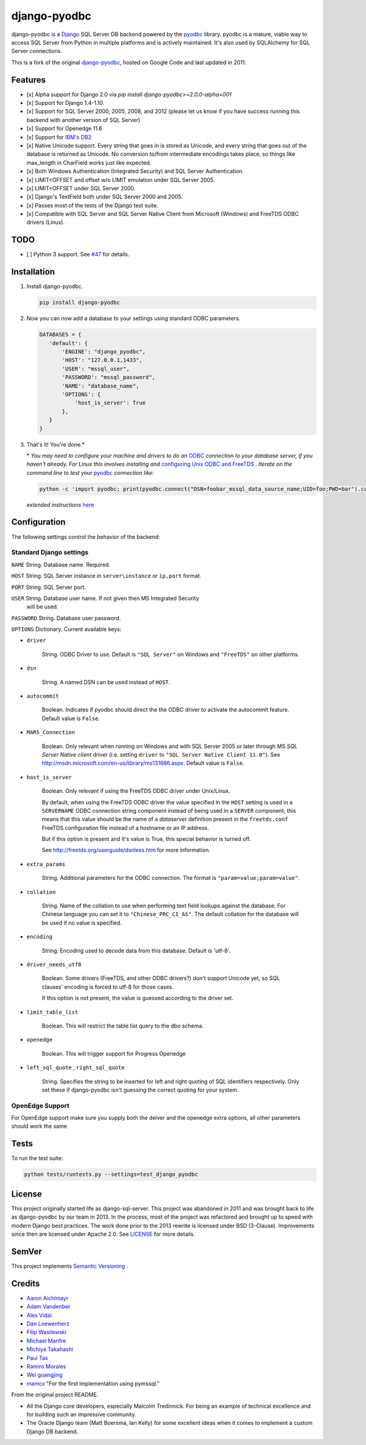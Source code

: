django-pyodbc
=============

|version|_ 

.. |version| image:: http://img.shields.io/pypi/v/django-pyodbc.svg?style=flat
.. _version: https://pypi.org/project/django-pyodbc

django-pyodbc is a `Django <http://djangoproject.com>`_ SQL Server DB backend powered by the `pyodbc <https://github.com/mkleehammer/pyodbc>`_ library. pyodbc is a mature, viable way to access SQL Server from Python in multiple platforms and is actively maintained. It's also used by SQLAlchemy for SQL Server connections.

This is a fork of the original `django-pyodbc <https://code.google.com/p/django-pyodbc/>`_, hosted on Google Code and last updated in 2011.

Features
--------

* [x] Alpha support for Django 2.0 via `pip install django-pyodbc>=2.0.0-alpha+001`
* [x] Support for Django 1.4-1.10.
* [x] Support for SQL Server 2000, 2005, 2008, and 2012 (please let us know if you have success running this backend with another version of SQL Server)
* [x] Support for Openedge 11.6
* [x] Support for `IBM's DB2 <https://en.wikipedia.org/wiki/IBM_DB2>`_
* [x] Native Unicode support. Every string that goes in is stored as Unicode, and every string that goes out of the database is returned as Unicode. No conversion to/from intermediate encodings takes place, so things like max_length in CharField works just like expected.
* [x] Both Windows Authentication (Integrated Security) and SQL Server Authentication.
* [x] LIMIT+OFFSET and offset w/o LIMIT emulation under SQL Server 2005.
* [x] LIMIT+OFFSET under SQL Server 2000.
* [x] Django's TextField both under SQL Server 2000 and 2005.
* [x] Passes most of the tests of the Django test suite.
* [x] Compatible with SQL Server and SQL Server Native Client from Microsoft (Windows) and FreeTDS ODBC drivers (Linux).

TODO
--------
* [ ] Python 3 support. See `#47 <https://github.com/lionheart/django-pyodbc/issues/47>`_ for details.

Installation
------------

1. Install django-pyodbc.

   .. code:: python

      pip install django-pyodbc
      
2. Now you can now add a database to your settings using standard ODBC parameters.

   .. code:: python

      DATABASES = {
         'default': {
             'ENGINE': "django_pyodbc",
             'HOST': "127.0.0.1,1433",
             'USER': "mssql_user",
             'PASSWORD': "mssql_password",
             'NAME': "database_name",
             'OPTIONS': {
                 'host_is_server': True
             },
         }
      }

3. That's it! You're done.*

   \* *You may need to configure your machine and drivers to do an*
   `ODBC <https://en.wikipedia.org/wiki/Open_Database_Connectivity>`_
   *connection to your database server, if you haven't already.  For Linux this
   involves installing and*
   `configuring Unix ODBC and FreeTDS <http://www.unixodbc.org/doc/FreeTDS.html>`_ .
   *Iterate on the command line to test your*
   `pyodbc <https://mkleehammer.github.io/pyodbc/>`_ *connection like:*

   .. code:: python

       python -c 'import pyodbc; print(pyodbc.connect("DSN=foobar_mssql_data_source_name;UID=foo;PWD=bar").cursor().execute("select 1"))'

   *extended instructions* `here <https://github.com/lionheart/django-pyodbc/issues/10>`_


Configuration
-------------

The following settings control the behavior of the backend:

Standard Django settings
~~~~~~~~~~~~~~~~~~~~~~~~

``NAME`` String. Database name. Required.

``HOST`` String. SQL Server instance in ``server\instance`` or ``ip,port`` format.

``PORT`` String. SQL Server port.

``USER`` String. Database user name. If not given then MS Integrated Security
    will be used.

``PASSWORD`` String. Database user password.

``OPTIONS`` Dictionary. Current available keys:

* ``driver``

    String. ODBC Driver to use. Default is ``"SQL Server"`` on Windows and ``"FreeTDS"`` on other platforms.

* ``dsn``

    String. A named DSN can be used instead of ``HOST``.

* ``autocommit``

    Boolean. Indicates if pyodbc should direct the the ODBC driver to activate the autocommit feature. Default value is ``False``.

* ``MARS_Connection``

    Boolean. Only relevant when running on Windows and with SQL Server 2005 or later through MS *SQL Server Native client* driver (i.e. setting ``driver`` to ``"SQL Server Native Client 11.0"``). See http://msdn.microsoft.com/en-us/library/ms131686.aspx.  Default value is ``False``.

* ``host_is_server``

    Boolean. Only relevant if using the FreeTDS ODBC driver under Unix/Linux.

    By default, when using the FreeTDS ODBC driver the value specified in the ``HOST`` setting is used in a ``SERVERNAME`` ODBC connection string component instead of being used in a ``SERVER`` component; this means that this value should be the name of a *dataserver* definition present in the ``freetds.conf`` FreeTDS configuration file instead of a hostname or an IP address.

    But if this option is present and it's value is True, this special behavior is turned off.

    See http://freetds.org/userguide/dsnless.htm for more information.

* ``extra_params``

    String. Additional parameters for the ODBC connection. The format is
    ``"param=value;param=value"``.

* ``collation``

    String. Name of the collation to use when performing text field lookups against the database. For Chinese language you can set it to ``"Chinese_PRC_CI_AS"``. The default collation for the database will be used if no value is specified.

* ``encoding``

    String. Encoding used to decode data from this database. Default is 'utf-8'.

* ``driver_needs_utf8``

    Boolean. Some drivers (FreeTDS, and other ODBC drivers?) don't support Unicode yet, so SQL clauses' encoding is forced to utf-8 for those cases.

    If this option is not present, the value is guessed according to the driver set.

* ``limit_table_list``

    Boolean.  This will restrict the table list query to the dbo schema.

* ``openedge``

    Boolean.  This will trigger support for Progress Openedge
    
* ``left_sql_quote`` , ``right_sql_quote``

    String.  Specifies the string to be inserted for left and right quoting of SQL identifiers respectively.  Only set these if django-pyodbc isn't guessing the correct quoting for your system.  
    
    
OpenEdge Support
~~~~~~~~~~~~~~~~~~~~~~~~
For OpenEdge support make sure you supply both the deiver and the openedge extra options, all other parameters should work the same

Tests
-----

To run the test suite:

.. code:: bash

   python tests/runtests.py --settings=test_django_pyodbc


License
-------

This project originally started life as django-sql-server. This project was
abandoned in 2011 and was brought back to life as django-pyodbc by our team in
2013. In the process, most of the project was refactored and brought up to speed
with modern Django best practices. The work done prior to the 2013 rewrite is
licensed under BSD (3-Clause). Improvements since then are licensed under Apache
2.0. See `LICENSE <LICENSE>`_ for more details.


SemVer
------

This project implements `Semantic Versioning <http://semver.org/>`_ . 


Credits
-------

* `Aaron Aichlmayr <https://github.com/waterfoul>`_
* `Adam Vandenber <javascript:; "For code to distinguish between different Query classes when subclassing them.">`_
* `Alex Vidal <https://github.com/avidal>`_
* `Dan Loewenherz <http://dlo.me>`_
* `Filip Wasilewski <http://code.djangoproject.com/ticket/5246 "For his pioneering work, proving this was possible and profusely documenting the code with links to relevant vendor technical articles.">`_
* `Michael Manfre <https://github.com/manfre>`_
* `Michiya Takahashi <https://github.com/michiya>`_
* `Paul Tax <https://github.com/tax>`_
* `Ramiro Morales <http://djangopeople.net/ramiro/>`_
* `Wei guangjing <http://djangopeople.net/vcc/>`_
* `mamcx <http://code.djangoproject.com/ticket/5062>`_ "For the first implementation using pymssql."

From the original project README.

* All the Django core developers, especially Malcolm Tredinnick. For being an example of technical excellence and for building such an impressive community.
* The Oracle Django team (Matt Boersma, Ian Kelly) for some excellent ideas when it comes to implement a custom Django DB backend.
